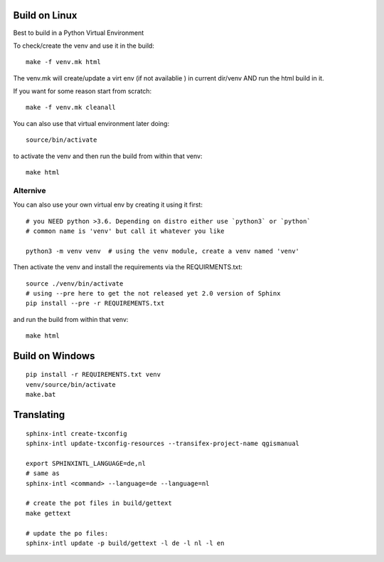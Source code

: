 
Build on Linux
==============

Best to build in a Python Virtual Environment

To check/create the venv and use it in the build::

 make -f venv.mk html

The venv.mk will create/update a virt env (if not availablie ) in current dir/venv AND run the html build in it.

If you want for some reason start from scratch::

 make -f venv.mk cleanall

You can also use that virtual environment later doing::

 source/bin/activate

to activate the venv and then run the build from within that venv::

 make html

Alternive
.........

You can also use your own virtual env by creating it using it first::

 # you NEED python >3.6. Depending on distro either use `python3` or `python`
 # common name is 'venv' but call it whatever you like

 python3 -m venv venv  # using the venv module, create a venv named 'venv'

Then activate the venv and install the requirements via the REQUIRMENTS.txt::

 source ./venv/bin/activate
 # using --pre here to get the not released yet 2.0 version of Sphinx
 pip install --pre -r REQUIREMENTS.txt

and run the build from within that venv::

 make html

Build on Windows
================

::

 pip install -r REQUIREMENTS.txt venv
 venv/source/bin/activate
 make.bat

Translating
===========

::

 sphinx-intl create-txconfig
 sphinx-intl update-txconfig-resources --transifex-project-name qgismanual

 export SPHINXINTL_LANGUAGE=de,nl
 # same as
 sphinx-intl <command> --language=de --language=nl

 # create the pot files in build/gettext
 make gettext

 # update the po files:
 sphinx-intl update -p build/gettext -l de -l nl -l en





